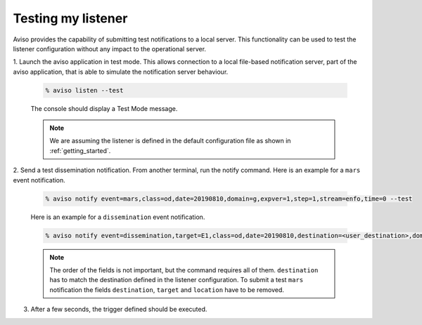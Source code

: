 .. _testing_my_listener:

Testing my listener
=====================

Aviso provides the capability of submitting test notifications to a local server. This functionality can 
be used to test the listener configuration without any impact to the operational server.

1. Launch the aviso application in test mode. This allows connection to a local file-based notification 
server, part of the aviso application, that is able to simulate the notification server behaviour.

   .. code-block:: console

      % aviso listen --test
      
   The console should display a Test Mode message. 

   .. note::
   
      We are assuming the listener is defined in the default configuration file as shown in :ref:`getting_started`.

2. Send a test dissemination notification. From another terminal, run the notify command. 
Here is an example for a ``mars`` event notification.

   .. code-block:: console

      % aviso notify event=mars,class=od,date=20190810,domain=g,expver=1,step=1,stream=enfo,time=0 --test

   Here is an example for a ``dissemination`` event notification.

   .. code-block:: console

      % aviso notify event=dissemination,target=E1,class=od,date=20190810,destination=<user_destination>,domain=g,expver=1,step=1,stream=enfo,time=0,location=xxxx --test

   .. note::
     
      The order of the fields is not important, but the command requires all of them. ``destination`` has to match the destination defined in the listener configuration. 
      To submit a test ``mars`` notification the fields ``destination``, ``target`` and ``location`` have to be removed.

3. After a few seconds, the trigger defined should be executed. 